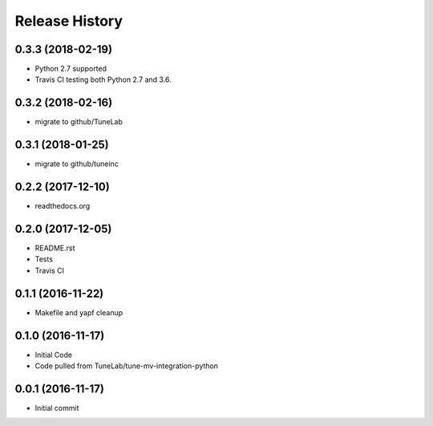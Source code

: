 .. :changelog:

Release History
===============

0.3.3 (2018-02-19)
------------------
- Python 2.7 supported
- Travis CI testing both Python 2.7 and 3.6.

0.3.2 (2018-02-16)
------------------
- migrate to github/TuneLab

0.3.1 (2018-01-25)
------------------
- migrate to github/tuneinc

0.2.2 (2017-12-10)
------------------
- readthedocs.org

0.2.0 (2017-12-05)
------------------
- README.rst
- Tests
- Travis CI

0.1.1 (2016-11-22)
------------------
- Makefile and yapf cleanup

0.1.0 (2016-11-17)
------------------
- Initial Code
- Code pulled from TuneLab/tune-mv-integration-python

0.0.1 (2016-11-17)
------------------
- Initial commit
